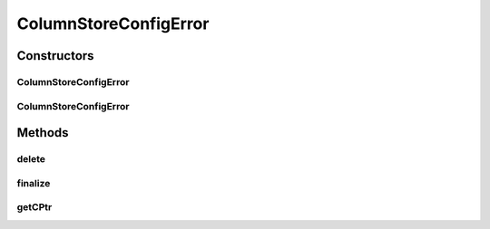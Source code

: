 ColumnStoreConfigError
======================

.. java:package:: com.mariadb.columnstore.api
   :noindex:

.. java:type:: public class ColumnStoreConfigError extends ColumnStoreError

Constructors
------------
ColumnStoreConfigError
^^^^^^^^^^^^^^^^^^^^^^

.. java:constructor:: protected ColumnStoreConfigError(long cPtr, boolean cMemoryOwn)
   :outertype: ColumnStoreConfigError

ColumnStoreConfigError
^^^^^^^^^^^^^^^^^^^^^^

.. java:constructor:: public ColumnStoreConfigError(String msg) throws com.mariadb.columnstore.api.ColumnStoreException
   :outertype: ColumnStoreConfigError

Methods
-------
delete
^^^^^^

.. java:method:: public synchronized void delete() throws com.mariadb.columnstore.api.ColumnStoreException
   :outertype: ColumnStoreConfigError

finalize
^^^^^^^^

.. java:method:: protected void finalize()
   :outertype: ColumnStoreConfigError

getCPtr
^^^^^^^

.. java:method:: protected static long getCPtr(ColumnStoreConfigError obj)
   :outertype: ColumnStoreConfigError

